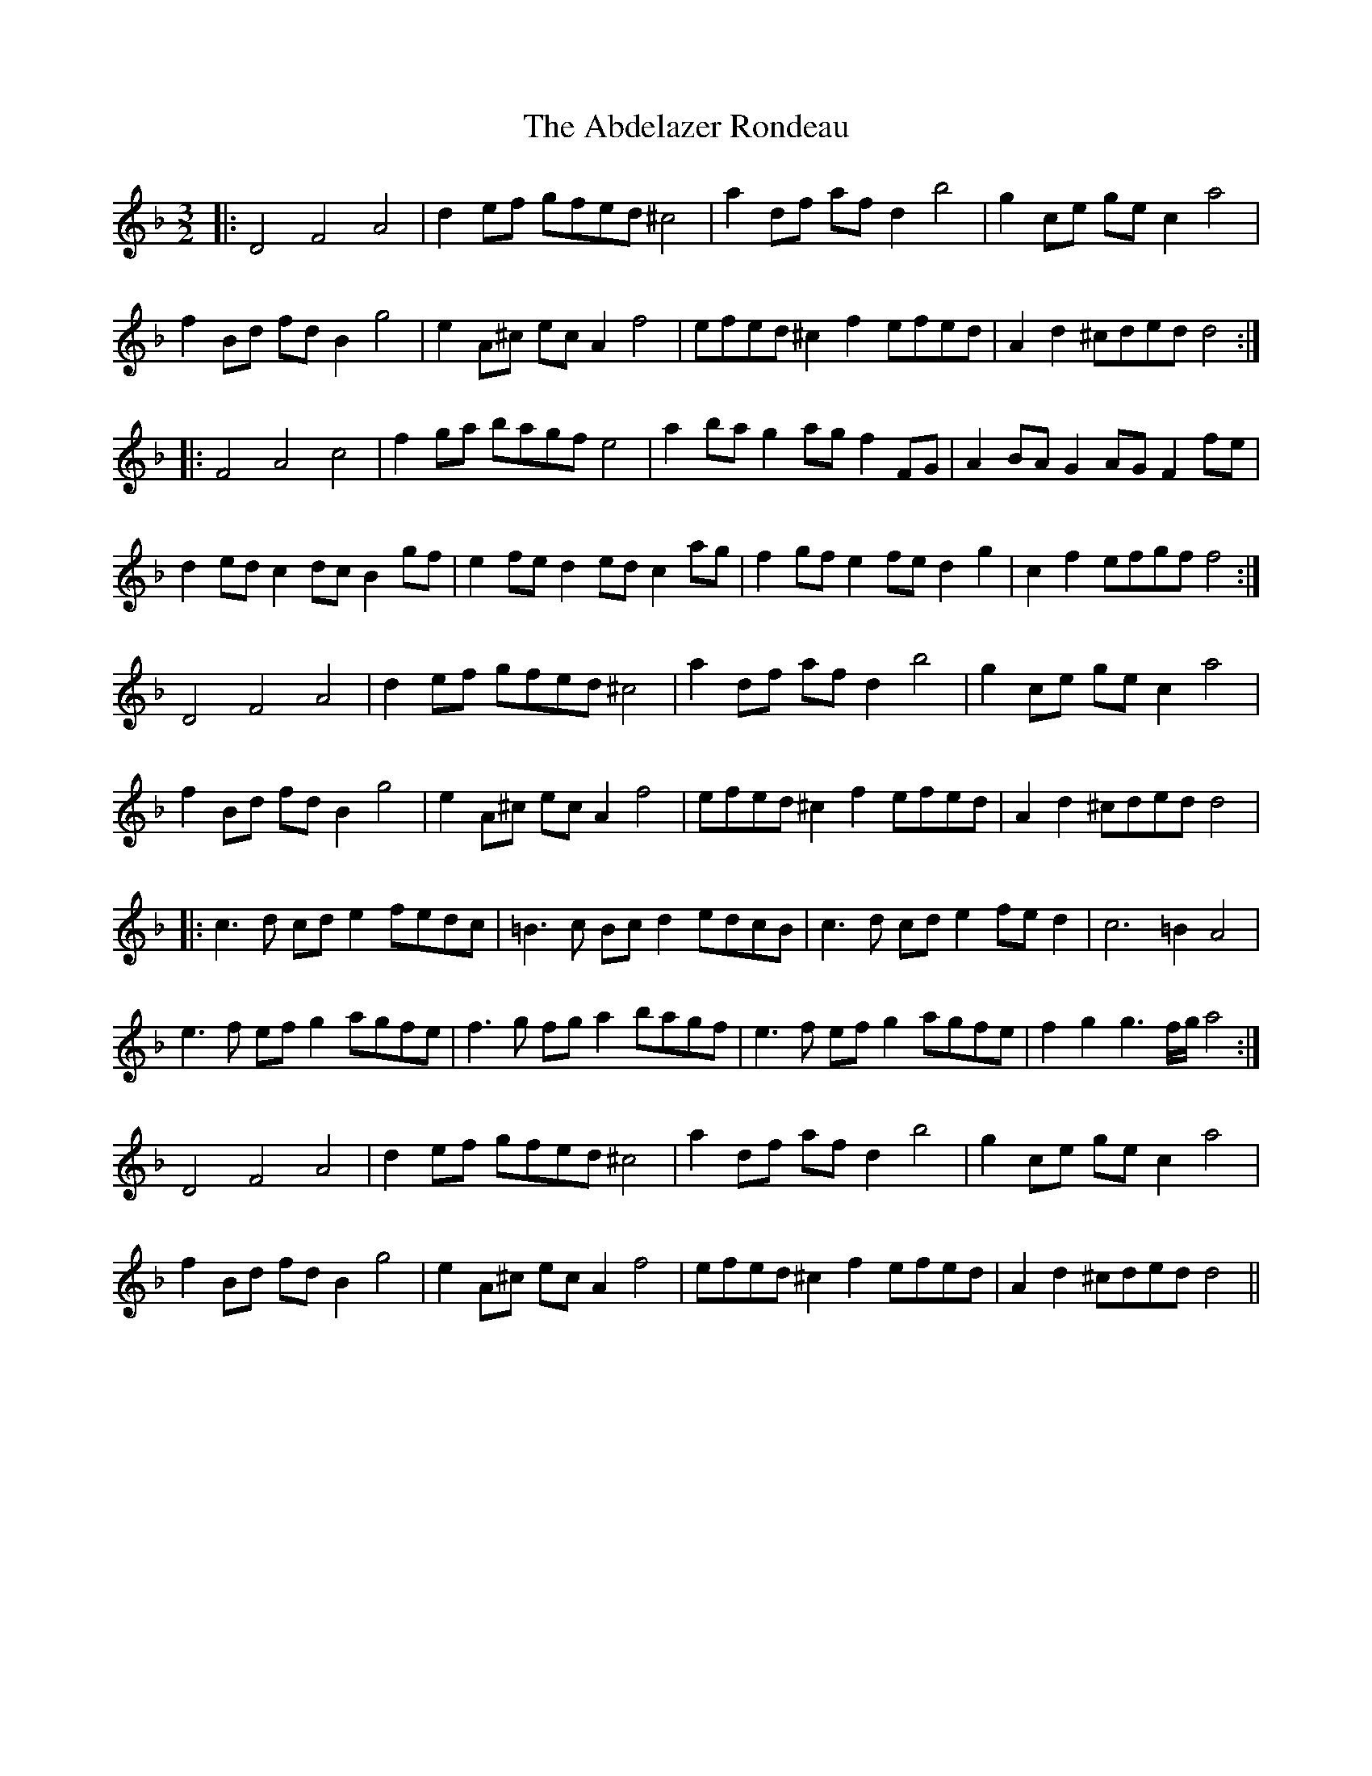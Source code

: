 X: 545
T: Abdelazer Rondeau, The
R: three-two
M: 3/2
K: Dminor
|:D4 F4 A4|d2ef gfed ^c4|a2df afd2 b4|g2ce gec2 a4|
f2Bd fdB2 g4|e2A^c ecA2 f4|efed ^c2f2 efed|A2d2 ^cded d4:|
|:F4 A4 c4|f2ga bagf e4|a2ba g2ag f2FG|A2BA G2AG F2fe|
d2ed c2dc B2gf|e2fe d2ed c2ag|f2gf e2fe d2g2|c2f2 efgf f4:|
D4 F4 A4|d2ef gfed ^c4|a2df afd2 b4|g2ce gec2 a4|
f2Bd fdB2 g4|e2A^c ecA2 f4|efed ^c2f2 efed|A2d2 ^cded d4|
|:c3d cd e2 fedc|=B3c Bcd2 edcB|c3d cde2 fed2|c6=B2 A4|
e3f efg2 agfe|f3g fga2 bagf|e3f efg2 agfe|f2g2 g3f/g/ a4:|
D4 F4 A4|d2ef gfed ^c4|a2df afd2 b4|g2ce gec2 a4|
f2Bd fdB2 g4|e2A^c ecA2 f4|efed ^c2f2 efed|A2d2 ^cded d4||

